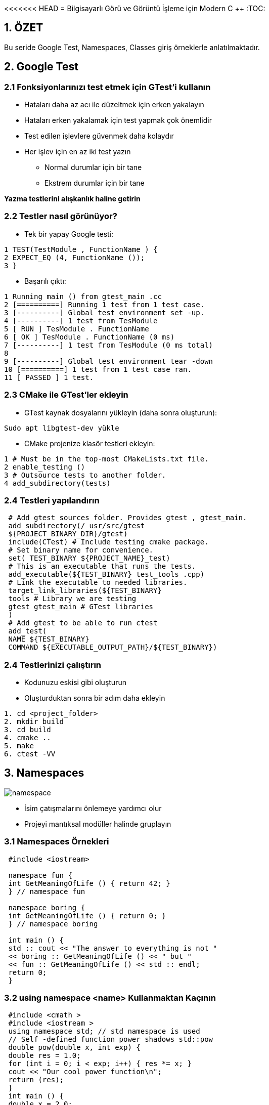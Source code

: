 <<<<<<< HEAD
= Bilgisayarlı Görü ve Görüntü İşleme için Modern C ++
:TOC:

== 1. ÖZET

Bu seride Google Test, Namespaces, Classes giriş örneklerle anlatılmaktadır.

== 2. Google Test

=== 2.1 Fonksiyonlarınızı test etmek için GTest'i kullanın

* Hataları daha az acı ile düzeltmek için erken yakalayın
* Hataları erken yakalamak için test yapmak çok önemlidir
* Test edilen işlevlere güvenmek daha kolaydır
* Her işlev için en az iki test yazın
** Normal durumlar için bir tane
** Ekstrem durumlar için bir tane

*Yazma testlerini alışkanlık haline getirin*

=== 2.2 Testler nasıl görünüyor?

* Tek bir yapay Google testi:

[source,output]
----
1 TEST(TestModule , FunctionName ) {
2 EXPECT_EQ (4, FunctionName ());
3 }
----

* Başarılı çıktı:

[source,C++]
----
1 Running main () from gtest_main .cc
2 [==========] Running 1 test from 1 test case.
3 [----------] Global test environment set -up.
4 [----------] 1 test from TesModule
5 [ RUN ] TesModule . FunctionName
6 [ OK ] TesModule . FunctionName (0 ms)
7 [----------] 1 test from TesModule (0 ms total)
8
9 [----------] Global test environment tear -down
10 [==========] 1 test from 1 test case ran.
11 [ PASSED ] 1 test.

----

=== 2.3 CMake ile GTest'ler ekleyin

* GTest kaynak dosyalarını yükleyin (daha sonra oluşturun):

[source,bash]
----
Sudo apt libgtest-dev yükle
----

* CMake projenize klasör testleri ekleyin:

[source,CMake]
----
1 # Must be in the top-most CMakeLists.txt file.
2 enable_testing ()
3 # Outsource tests to another folder.
4 add_subdirectory(tests)
----
=== 2.4 Testleri yapılandırın
[source,CMake]
----
 # Add gtest sources folder. Provides gtest , gtest_main.
 add_subdirectory(/ usr/src/gtest
 ${PROJECT_BINARY_DIR}/gtest)
 include(CTest) # Include testing cmake package.
 # Set binary name for convenience.
 set( TEST_BINARY ${PROJECT_NAME}_test)
 # This is an executable that runs the tests.
 add_executable(${TEST_BINARY} test_tools .cpp)
 # Link the executable to needed libraries.
 target_link_libraries(${TEST_BINARY}
 tools # Library we are testing
 gtest gtest_main # GTest libraries
 )
 # Add gtest to be able to run ctest
 add_test(
 NAME ${TEST_BINARY}
 COMMAND ${EXECUTABLE_OUTPUT_PATH}/${TEST_BINARY})
----

=== 2.4 Testlerinizi çalıştırın
* Kodunuzu eskisi gibi oluşturun
* Oluşturduktan sonra bir adım daha ekleyin
[source,Bash]
----
1. cd <project_folder>
2. mkdir build
3. cd build
4. cmake ..
5. make
6. ctest -VV
----

== 3. Namespaces
image::images/namespace.png[]

* İsim çatışmalarını önlemeye yardımcı olur
* Projeyi mantıksal modüller halinde gruplayın

=== 3.1 Namespaces Örnekleri

[source, C++]
----
 #include <iostream>

 namespace fun {
 int GetMeaningOfLife () { return 42; }
 } // namespace fun

 namespace boring {
 int GetMeaningOfLife () { return 0; }
 } // namespace boring

 int main () {
 std :: cout << "The answer to everything is not "
 << boring :: GetMeaningOfLife () << " but "
 << fun :: GetMeaningOfLife () << std :: endl;
 return 0;
 }
----

=== 3.2 using namespace <name> Kullanmaktan Kaçının
[source, C++]
----
 #include <cmath >
 #include <iostream >
 using namespace std; // std namespace is used
 // Self -defined function power shadows std::pow
 double pow(double x, int exp) {
 double res = 1.0;
 for (int i = 0; i < exp; i++) { res *= x; }
 cout << "Our cool power function\n";
 return (res);
 }
 int main () {
 double x = 2.0;
 int power = 2;
 double res = pow(x, power);
 cout << x << " ^ " << power << " = " << res << endl;
 return 0;
 }
----

=== 3.2 Namespace error

*Error output:*
[source,C++]
----
1 /home/igor /.../ namespaces_error .cpp :13:26:
2 error: call of overloaded ‘pow(double&, int&)’ is
ambiguous
3 double res = pow(x, exp);
4 ^
5 ...
----

=== 3.3 Sadece ihtiyacınız olanı kullanın
[source,C++]
----
 #include <cmath >
 #include <iostream >
 using std :: cout; // Explicitly use cout.
 using std :: endl; // Explicitly use endl.
 // Self -defined function power shadows std::pow
 double pow(double x, int exp) {
 double res = 1.0;
 for (int i = 0; i < exp; i++) { res *= x; }
 cout << "Our cool power function\n";
 return (res);
 }
 int main () {
 double x = 2.0;
 int power = 2;
 double res = pow(x, power);
 cout << x << " ^ " << power << " = " << res << endl;
 return 0;
 }
----

=== 3.4 Namespace Özeti

* Ad çakışmalarını önlemek için *Namespace* kullanın
[source,C++]
----
 namespace some_name {
 <your_code >
 } // namespace some_name
----

* Doğru kullanıma dikkat edin!
[source,C++]
----
using my_namespace::myFunc;
my_namespace::myFunc(…);
----
* .h dosyalarında asla ad alanı adını kullanmayın 
* .cpp dosyalarında bile açık kullanmayı tercih edin(Prefer using explicit using even in *.cpp files)

=== 3.5 İsimsiz Namespace

Kendinizi bir dosyadaki bazı bileşenlere güvenirken bulursanız ve bu sabitler başka bir dosyada görülmemesi gerekiyorsa, bunları bu dosyanın en üstündeki isimsiz bir namespace'e koyun.
[source,C++]
----
 namespace {
 const int kLocalImportantInt = 13;
 const float kLocalImportantFloat = 13.0f;
 } // namespace
----

== 4. Sınıflar ve yapılar ile yeni türler oluşturun
* Sınıflar, verileri işlemek için fonksiyonlarla birlikte kapsüllemek için kullanılır
* Her sınıf veya yapı yeni bir türü tanımlar
* Sınıflar, C ++ 'nın Nesne Tabanlı Programlama dili olarak kullanılmasına izin verir
* String, vector, vb. tüm sınıflardır

=== 4.1 Örnek sınıf tanımı

[source,C++]
----
 class Image {
 public:
 Image(const std :: string& file_name );
 void Draw ();
 private:
 int rows_ = 0;
 int cols_ = 0;
 };
 // Implementation omitted here.
 int main () {
 Image image("some_image.pgm");
 image.Draw ();
 return 0;
 }
----

=== 4.2 Sınıflar sözdizimi(Classes syntax)
* Tanılama sınıfı anahtar kelimesi ile başlar
* Sınıfların üç erişim değiştiricisi vardır: *private, protected* ve *public*
* Varsayılan olarak her şey *private*
dir
* Sınıflar veri ve fonksiyonlar içerebilir
* Üyelere '.' İle erişin
* İki tür özel fonksiyona sahiptirler:
** Contructors: sınıfın bir örneğinin oluşturulması çağrısında bulundu
** Destructor: sınıfın bir örneğinin yok edilmesi çağrısında bulundu
* https://google.github.io/styleguide/cppguide.html#Type_Names[GOOGLE-STYLE] Sınıf adı için CamelCase kullanın

=== 4.3 structs(yapılar) ne olacak?

* Tanımlama struct anahtar kelime yapısı ile başlar:

[source,C++]
----
 struct ExampleStruct {
 Type value;
 Type value;
 Type value;
 // No functions!
 };
----
* Struct her şeyin herkese açık olduğu bir *public  sınıftır*.

[source,C++]
----
 #include <iostream >
 #include <string >
 using namespace std;
 // Define a structure.
 struct NamedInt {
 int num;
 string name;
 };
 void PrintStruct (const NamedInt& s) {
 cout << s.name << " " << s.num << endl;
 }
 int main(int argc , char const* argv []) {
 NamedInt var = {1, "hello"};
 PrintStruct (var);
 PrintStruct ({10 , "world"});
 return 0;
 }
----

==== 4.4 Bir sınıfta depolanan veriler

* Sınıflar her türden veriyi depolayabilir
* https://google.github.io/styleguide/cppguide.html#Access_Control[GOOGLE-STYLE] Tüm veriler *private* olmalıdır 
* https://google.github.io/styleguide/cppguide.html#Variable_Names[GOOGLE-STYLE] Özel veri üyeleri için snake_case_ ve '_' kullanın
* Veriler Contructors'da ayarlanmalıdır
* erekirse Destructor'daki verileri temizleyin

==== 4.5 Constructors and Destructor

* Constructor fonksiyonu, nesne oluşturulduğunda ilk çalışacak fonksiyondur. Class ile aynı isimde olmak zorundadır. Constructor herhangi bir tipte değildir.
* Constructor ile hızlı yolla ilk değer atama işlemine dair aşağıda örnek verilmiştir.

[source,C++]
----
#include <iostream>
using namespace std;
#define SINIF_MEVCUDU 2
class Basit{
    int i;
    float f;
    public:
        // Sadece prototip olarak yazıo bıraktık.
        Basit(int, float);
        // Deger fonksiyonu ile ekrana çıktıyı bastırdık.
        void deger(){cout<<i<<f;};
};
// 1. Yöntem: Nesne oluşturulduğunda değerlere atama yaptık.
Basit::Basit(int a,float b):i(a),f(b){}
// 2. Yöntem : Hatta ilk atama ile içeriye değer de yazabiliriz.
Basit::Basit(int a, float b):i(a),float(b){
    cout << "Burası ilk ekrana bastırılacak alan";
}
// 3.Yöntem: Uzun yol
Basit::Basit(int a, float b){
    i = a;
    f = b;
};
int main(){
    Basit nsn(1,2.5);
    nsn.deger();
    return 0;
}
----
[WARNING]
====
Kodu direk yapıştırırsanız ve çalıştırırsanız redefinition hatası alırsınız. Bu hatayı almanızın sebebi ise aynı kod parçasını 3 farklı yöntem ile yazdım. Kodu çalıştırmak için İlk atama yöntemi 1 2 veya 3'ü silmelisiniz.
====

===== 4.5.1 Yapıcı Fonksiyonlarda Overloading
Öncelikle bir eleman class’ı tanımlayalım. İçerisinde iki adet yapıcı fonksiyon bulunuyor. Birincisi boş ve bir işlem yapmıyor. İkincisi int ve string olarak parametre gönderildiğinde çalışacak olanıdır.

[source,C++]
----
class Eleman{
    int no;
    string isim;
    
    public:
        Eleman(){}; // Birinci yapıcı fonksiyonum
        Eleman(int,string); // İkinci yapıcı fonksiyonum
        
        void noAta(int _no){no = _no;}
        int noAl(){return no;}
        void isimAta(string _isim){isim = _isim;}
        string isimAl(){return isim;}
        void yaz(){
            cout<<"isim"<<isim<<"No"<<no;
        }
};
// Constructor'ı çalıştıralım
Eleman::Eleman(int i, string s):no(i),isim(s){};
----

Şimdi ise main fonksiyonumuza bir göz atalım.

Sonuç olarak bir göz atacak olursak. Overloading yaparak aslında şunu belirtmiş olduk. Nesne oluşturulduğunda otomatik benim verdiğim değerler ile işlemi başlat dersek içi boş constructor çalıştırılacak tersi durumda mesela içerisine 2 adet parametre gönderileceği zamanda ise öteki constructor çalıştırılacaktır.
[source,C++]
----
int main(){
    // Yapıcı fonksiyonu boş olan bir nesne oluşturalım ad e1 olsun.
    Eleman e1;
    // Yapıcı fonksiyonu dolu olan ve atama işlemi yapan bir nesne oluşturalım adı e2 olsun.
    // Otomatik olarak değerler dolar.
    Eleman e2(123,"Ali");
    
    // Değişkenlerimizi bilgi toplamak için oluşturalım.
    int no;
    string isim;
    
    // Bilgileri klavyeden çekelim.
    cout<<"Elemanın numara ve ismini giriniz.";
    cin>>no>>isim;
    
    // E1 nesnesi içerisindeki noAta methodunu çalıştırarak nesnenin içerisindeki no bilgisini dolduralım.
    e1.noAta(no);
    // Aynı şekilde isim bilgisinide dolduralım.
    e1.isimAta(isim);
    
    e1.yaz();
    e2.yaz();
    return 0;
}
----

==== 4.6 Yıkıcı Fonksiyonlar (Destructor)

Bir nesne yok edilmeden hemen önce yıkıcı fonksiyon çalışır. Buna örnek vermek gerekirse. Php’de genelde işlemler şöyle yapılır. Constructor içerisinde mysql connect işlemleri yapılır. Destructor içerisinde ise mysqli kapatma işlemleri yapılır.

Yıkıcı fonksiyon yazarken *~* bu işlem ile başlıyor. Bu işareti yapabilmek için kendi klavyeme göre söylemek gerekirse. AltGr ve ü işaretine basmak gerekiyor.

Kullanımına kısa bir örnek vermek gerekirse.
[source,C++]
----
// Public altında aşağıda ki şekilde tanımlayabilirisiniz. 
~MySQLConnect();
// Düzenlemek isterseniz. Yine aynı constructor içerisinde //yaptığımızı yapıyoruz. Tek fark başına ~ bu işareti ekliyoruz.
MySQLConnect::~MySQLConnect(){
    "Yıkıcı fonksiyon";
};
----

==== 4.7 Örnek oluşturmanın birçok yolu
[source,C++]
----
 class SomeClass {
 public:
 SomeClass (); // Default constructor.
 SomeClass (int a); // Custom constructor.
 SomeClass (int a, float b); // Custom constructor.
 ~ SomeClass (); // Destructor.
 };
 // How to use them?
 int main () {
 SomeClass var_1; // Default constructor
 SomeClass var_2 (10); // Custom constructor
 // Type is checked when using {} braces. Use them!
 SomeClass var_3 {10}; // Custom constructor
 SomeClass var_4 = {10}; // Same as var_3
 SomeClass var_5 {10, 10.0}; // Custom constructor
 SomeClass var_6 = {10, 10.0}; // Same as var_5
 return 0;
 }
----

*Veri ayarlama ve alma*
[source,C++]
----
 class Student {
 public:
 Student(int id , string name): id_{id}, name_{name} {}
 int id() const { return id_; }
 const string& name () const { return name_; }
 private:
 int id_;
 string name_;
 }
----

==== 4.7 Const correctness(Sabit doğruluk)
* Const after function, bu fonksiyonun nesneyi değiştirmediğini belirtir
* Nesnenin durumunu değiştirmemesi gereken tüm işlevleri sabit olarak işaretle
* Nesneleri bir const referansıyla geçirebilmemizi ve yine de işlevlerini çağırabilmemizi sağlar
* Hata sayısını önemli ölçüde azaltır

[NOTE]
====
*Tipik sabit hatası*
[source,C++]
----
 #include <string>
 #include <iostream>
 using namespace std;
 class Student {
 public:
 Student(string name): name_{name} {}
 const string& name () { return name_; }
 private:
 string name_;
 };
 void Print(const Student& student) {
 cout << "Student: " << student.name () << endl;
 }
----
[source,C++]
----
1 error: passing "const Student" as "this" argument
discards qualifiers [- fpermissive ]
2 cout << "Student: " << student.name () << endl;
----
====

*Declaration and definition*
[source,C++]
----
// Declare class.
 class SomeClass {
 public:
 SomeClass ();
 int var () const;
 private:
 void DoSmth ();
 int var_ = 0;
 };
 // Define all methods.
 SomeClass :: SomeClass () {}
 int SomeClass :: var () const { return var_; }
 void SomeClass :: DoSmth () {}
----

[NOTE]
====
* Üyeleri her zaman sınıflar için başlatın
* C ++ 11, değişkenleri yerinde başlatmaya izin verir
* Bunları kurucuda başlatmayın
* Açık bir varsayılan kurucuya gerek yok

[source,C++]
----
class Student {
 public:
 // No need for default constructor.
 // Getters and functions omitted.
 private:
 int earned_points_ = 0;
 float happiness_ = 1.0f;
 };
----
====

== References
Const correctness:
https://isocpp.org/wiki/faq/const-correctness

Google Test primer:
https://goo.gl/JzFBYh [shortened]

Constructors and Destructor:
=======
= Bilgisayarlı Görü ve Görüntü İşleme için Modern C ++
:TOC:

== 1. ÖZET

Bu seride Google Test, Namespaces, Classes giriş örneklerle anlatılmaktadır.

== 2. Google Test

=== 2.1 Fonksiyonlarınızı test etmek için GTest'i kullanın

* Hataları daha az acı ile düzeltmek için erken yakalayın
* Hataları erken yakalamak için test yapmak çok önemlidir
* Test edilen işlevlere güvenmek daha kolaydır
* Her işlev için en az iki test yazın
** Normal durumlar için bir tane
** Ekstrem durumlar için bir tane

*Yazma testlerini alışkanlık haline getirin*

=== 2.2 Testler nasıl görünüyor?

* Tek bir yapay Google testi:

[source,output]
----
1 TEST(TestModule , FunctionName ) {
2 EXPECT_EQ (4, FunctionName ());
3 }
----

* Başarılı çıktı:

[source,C++]
----
1 Running main () from gtest_main .cc
2 [==========] Running 1 test from 1 test case.
3 [----------] Global test environment set -up.
4 [----------] 1 test from TesModule
5 [ RUN ] TesModule . FunctionName
6 [ OK ] TesModule . FunctionName (0 ms)
7 [----------] 1 test from TesModule (0 ms total)
8
9 [----------] Global test environment tear -down
10 [==========] 1 test from 1 test case ran.
11 [ PASSED ] 1 test.

----

=== 2.3 CMake ile GTest'ler ekleyin

* GTest kaynak dosyalarını yükleyin (daha sonra oluşturun):

[source,bash]
----
Sudo apt libgtest-dev yükle
----

* CMake projenize klasör testleri ekleyin:

[source,CMake]
----
1 # Must be in the top-most CMakeLists.txt file.
2 enable_testing ()
3 # Outsource tests to another folder.
4 add_subdirectory(tests)
----
=== 2.4 Testleri yapılandırın
[source,CMake]
----
 # Add gtest sources folder. Provides gtest , gtest_main.
 add_subdirectory(/ usr/src/gtest
 ${PROJECT_BINARY_DIR}/gtest)
 include(CTest) # Include testing cmake package.
 # Set binary name for convenience.
 set( TEST_BINARY ${PROJECT_NAME}_test)
 # This is an executable that runs the tests.
 add_executable(${TEST_BINARY} test_tools .cpp)
 # Link the executable to needed libraries.
 target_link_libraries(${TEST_BINARY}
 tools # Library we are testing
 gtest gtest_main # GTest libraries
 )
 # Add gtest to be able to run ctest
 add_test(
 NAME ${TEST_BINARY}
 COMMAND ${EXECUTABLE_OUTPUT_PATH}/${TEST_BINARY})
----

=== 2.4 Testlerinizi çalıştırın
* Kodunuzu eskisi gibi oluşturun
* Oluşturduktan sonra bir adım daha ekleyin
[source,Bash]
----
1. cd <project_folder>
2. mkdir build
3. cd build
4. cmake ..
5. make
6. ctest -VV
----

== 3. Namespaces
image::images/namespace.png[]

* İsim çatışmalarını önlemeye yardımcı olur
* Projeyi mantıksal modüller halinde gruplayın

=== 3.1 Namespaces Örnekleri

[source, C++]
----
 #include <iostream>

 namespace fun {
 int GetMeaningOfLife () { return 42; }
 } // namespace fun

 namespace boring {
 int GetMeaningOfLife () { return 0; }
 } // namespace boring

 int main () {
 std :: cout << "The answer to everything is not "
 << boring :: GetMeaningOfLife () << " but "
 << fun :: GetMeaningOfLife () << std :: endl;
 return 0;
 }
----

=== 3.2 using namespace <name> Kullanmaktan Kaçının
[source, C++]
----
 #include <cmath >
 #include <iostream >
 using namespace std; // std namespace is used
 // Self -defined function power shadows std::pow
 double pow(double x, int exp) {
 double res = 1.0;
 for (int i = 0; i < exp; i++) { res *= x; }
 cout << "Our cool power function\n";
 return (res);
 }
 int main () {
 double x = 2.0;
 int power = 2;
 double res = pow(x, power);
 cout << x << " ^ " << power << " = " << res << endl;
 return 0;
 }
----

=== 3.2 Namespace error

*Error output:*
[source,C++]
----
1 /home/igor /.../ namespaces_error .cpp :13:26:
2 error: call of overloaded ‘pow(double&, int&)’ is
ambiguous
3 double res = pow(x, exp);
4 ^
5 ...
----

=== 3.3 Sadece ihtiyacınız olanı kullanın
[source,C++]
----
 #include <cmath >
 #include <iostream >
 using std :: cout; // Explicitly use cout.
 using std :: endl; // Explicitly use endl.
 // Self -defined function power shadows std::pow
 double pow(double x, int exp) {
 double res = 1.0;
 for (int i = 0; i < exp; i++) { res *= x; }
 cout << "Our cool power function\n";
 return (res);
 }
 int main () {
 double x = 2.0;
 int power = 2;
 double res = pow(x, power);
 cout << x << " ^ " << power << " = " << res << endl;
 return 0;
 }
----

=== 3.4 Namespace Özeti

* Ad çakışmalarını önlemek için *Namespace* kullanın
[source,C++]
----
 namespace some_name {
 <your_code >
 } // namespace some_name
----

* Doğru kullanıma dikkat edin!
[source,C++]
----
using my_namespace::myFunc;
my_namespace::myFunc(…);
----
* .h dosyalarında asla ad alanı adını kullanmayın 
* .cpp dosyalarında bile açık kullanmayı tercih edin(Prefer using explicit using even in *.cpp files)

=== 3.5 İsimsiz Namespace

Kendinizi bir dosyadaki bazı bileşenlere güvenirken bulursanız ve bu sabitler başka bir dosyada görülmemesi gerekiyorsa, bunları bu dosyanın en üstündeki isimsiz bir namespace'e koyun.
[source,C++]
----
 namespace {
 const int kLocalImportantInt = 13;
 const float kLocalImportantFloat = 13.0f;
 } // namespace
----

== 4. Sınıflar ve yapılar ile yeni türler oluşturun
* Sınıflar, verileri işlemek için fonksiyonlarla birlikte kapsüllemek için kullanılır
* Her sınıf veya yapı yeni bir türü tanımlar
* Sınıflar, C ++ 'nın Nesne Tabanlı Programlama dili olarak kullanılmasına izin verir
* String, vector, vb. tüm sınıflardır

=== 4.1 Örnek sınıf tanımı

[source,C++]
----
 class Image {
 public:
 Image(const std :: string& file_name );
 void Draw ();
 private:
 int rows_ = 0;
 int cols_ = 0;
 };
 // Implementation omitted here.
 int main () {
 Image image("some_image.pgm");
 image.Draw ();
 return 0;
 }
----

=== 4.2 Sınıflar sözdizimi(Classes syntax)
* Tanılama sınıfı anahtar kelimesi ile başlar
* Sınıfların üç erişim değiştiricisi vardır: *private, protected* ve *public*
* Varsayılan olarak her şey *private*
dir
* Sınıflar veri ve fonksiyonlar içerebilir
* Üyelere '.' İle erişin
* İki tür özel fonksiyona sahiptirler:
** Contructors: sınıfın bir örneğinin oluşturulması çağrısında bulundu
** Destructor: sınıfın bir örneğinin yok edilmesi çağrısında bulundu
* https://google.github.io/styleguide/cppguide.html#Type_Names[GOOGLE-STYLE] Sınıf adı için CamelCase kullanın

=== 4.3 structs(yapılar) ne olacak?

* Tanımlama struct anahtar kelime yapısı ile başlar:

[source,C++]
----
 struct ExampleStruct {
 Type value;
 Type value;
 Type value;
 // No functions!
 };
----
* Struct her şeyin herkese açık olduğu bir *public  sınıftır*.

[source,C++]
----
 #include <iostream >
 #include <string >
 using namespace std;
 // Define a structure.
 struct NamedInt {
 int num;
 string name;
 };
 void PrintStruct (const NamedInt& s) {
 cout << s.name << " " << s.num << endl;
 }
 int main(int argc , char const* argv []) {
 NamedInt var = {1, "hello"};
 PrintStruct (var);
 PrintStruct ({10 , "world"});
 return 0;
 }
----

==== 4.4 Bir sınıfta depolanan veriler

* Sınıflar her türden veriyi depolayabilir
* https://google.github.io/styleguide/cppguide.html#Access_Control[GOOGLE-STYLE] Tüm veriler *private* olmalıdır 
* https://google.github.io/styleguide/cppguide.html#Variable_Names[GOOGLE-STYLE] Özel veri üyeleri için snake_case_ ve '_' kullanın
* Veriler Contructors'da ayarlanmalıdır
* erekirse Destructor'daki verileri temizleyin

==== 4.5 Constructors and Destructor

* Constructor fonksiyonu, nesne oluşturulduğunda ilk çalışacak fonksiyondur. Class ile aynı isimde olmak zorundadır. Constructor herhangi bir tipte değildir.
* Constructor ile hızlı yolla ilk değer atama işlemine dair aşağıda örnek verilmiştir.

[source,C++]
----
#include <iostream>
using namespace std;
#define SINIF_MEVCUDU 2
class Basit{
    int i;
    float f;
    public:
        // Sadece prototip olarak yazıo bıraktık.
        Basit(int, float);
        // Deger fonksiyonu ile ekrana çıktıyı bastırdık.
        void deger(){cout<<i<<f;};
};
// 1. Yöntem: Nesne oluşturulduğunda değerlere atama yaptık.
Basit::Basit(int a,float b):i(a),f(b){}
// 2. Yöntem : Hatta ilk atama ile içeriye değer de yazabiliriz.
Basit::Basit(int a, float b):i(a),float(b){
    cout << "Burası ilk ekrana bastırılacak alan";
}
// 3.Yöntem: Uzun yol
Basit::Basit(int a, float b){
    i = a;
    f = b;
};
int main(){
    Basit nsn(1,2.5);
    nsn.deger();
    return 0;
}
----
[WARNING]
====
Kodu direk yapıştırırsanız ve çalıştırırsanız redefinition hatası alırsınız. Bu hatayı almanızın sebebi ise aynı kod parçasını 3 farklı yöntem ile yazdım. Kodu çalıştırmak için İlk atama yöntemi 1 2 veya 3'ü silmelisiniz.
====

===== 4.5.1 Yapıcı Fonksiyonlarda Overloading
Öncelikle bir eleman class’ı tanımlayalım. İçerisinde iki adet yapıcı fonksiyon bulunuyor. Birincisi boş ve bir işlem yapmıyor. İkincisi int ve string olarak parametre gönderildiğinde çalışacak olanıdır.

[source,C++]
----
class Eleman{
    int no;
    string isim;
    
    public:
        Eleman(){}; // Birinci yapıcı fonksiyonum
        Eleman(int,string); // İkinci yapıcı fonksiyonum
        
        void noAta(int _no){no = _no;}
        int noAl(){return no;}
        void isimAta(string _isim){isim = _isim;}
        string isimAl(){return isim;}
        void yaz(){
            cout<<"isim"<<isim<<"No"<<no;
        }
};
// Constructor'ı çalıştıralım
Eleman::Eleman(int i, string s):no(i),isim(s){};
----

Şimdi ise main fonksiyonumuza bir göz atalım.

Sonuç olarak bir göz atacak olursak. Overloading yaparak aslında şunu belirtmiş olduk. Nesne oluşturulduğunda otomatik benim verdiğim değerler ile işlemi başlat dersek içi boş constructor çalıştırılacak tersi durumda mesela içerisine 2 adet parametre gönderileceği zamanda ise öteki constructor çalıştırılacaktır.
[source,C++]
----
int main(){
    // Yapıcı fonksiyonu boş olan bir nesne oluşturalım ad e1 olsun.
    Eleman e1;
    // Yapıcı fonksiyonu dolu olan ve atama işlemi yapan bir nesne oluşturalım adı e2 olsun.
    // Otomatik olarak değerler dolar.
    Eleman e2(123,"Ali");
    
    // Değişkenlerimizi bilgi toplamak için oluşturalım.
    int no;
    string isim;
    
    // Bilgileri klavyeden çekelim.
    cout<<"Elemanın numara ve ismini giriniz.";
    cin>>no>>isim;
    
    // E1 nesnesi içerisindeki noAta methodunu çalıştırarak nesnenin içerisindeki no bilgisini dolduralım.
    e1.noAta(no);
    // Aynı şekilde isim bilgisinide dolduralım.
    e1.isimAta(isim);
    
    e1.yaz();
    e2.yaz();
    return 0;
}
----

==== 4.6 Yıkıcı Fonksiyonlar (Destructor)

Bir nesne yok edilmeden hemen önce yıkıcı fonksiyon çalışır. Buna örnek vermek gerekirse. Php’de genelde işlemler şöyle yapılır. Constructor içerisinde mysql connect işlemleri yapılır. Destructor içerisinde ise mysqli kapatma işlemleri yapılır.

Yıkıcı fonksiyon yazarken *~* bu işlem ile başlıyor. Bu işareti yapabilmek için kendi klavyeme göre söylemek gerekirse. AltGr ve ü işaretine basmak gerekiyor.

Kullanımına kısa bir örnek vermek gerekirse.
[source,C++]
----
// Public altında aşağıda ki şekilde tanımlayabilirisiniz. 
~MySQLConnect();
// Düzenlemek isterseniz. Yine aynı constructor içerisinde //yaptığımızı yapıyoruz. Tek fark başına ~ bu işareti ekliyoruz.
MySQLConnect::~MySQLConnect(){
    "Yıkıcı fonksiyon";
};
----

==== 4.7 Örnek oluşturmanın birçok yolu
[source,C++]
----
 class SomeClass {
 public:
 SomeClass (); // Default constructor.
 SomeClass (int a); // Custom constructor.
 SomeClass (int a, float b); // Custom constructor.
 ~ SomeClass (); // Destructor.
 };
 // How to use them?
 int main () {
 SomeClass var_1; // Default constructor
 SomeClass var_2 (10); // Custom constructor
 // Type is checked when using {} braces. Use them!
 SomeClass var_3 {10}; // Custom constructor
 SomeClass var_4 = {10}; // Same as var_3
 SomeClass var_5 {10, 10.0}; // Custom constructor
 SomeClass var_6 = {10, 10.0}; // Same as var_5
 return 0;
 }
----

*Veri ayarlama ve alma*
[source,C++]
----
 class Student {
 public:
 Student(int id , string name): id_{id}, name_{name} {}
 int id() const { return id_; }
 const string& name () const { return name_; }
 private:
 int id_;
 string name_;
 }
----

==== 4.7 Const correctness(Sabit doğruluk)
* Const after function, bu fonksiyonun nesneyi değiştirmediğini belirtir
* Nesnenin durumunu değiştirmemesi gereken tüm işlevleri sabit olarak işaretle
* Nesneleri bir const referansıyla geçirebilmemizi ve yine de işlevlerini çağırabilmemizi sağlar
* Hata sayısını önemli ölçüde azaltır

[NOTE]
====
*Tipik sabit hatası*
[source,C++]
----
 #include <string>
 #include <iostream>
 using namespace std;
 class Student {
 public:
 Student(string name): name_{name} {}
 const string& name () { return name_; }
 private:
 string name_;
 };
 void Print(const Student& student) {
 cout << "Student: " << student.name () << endl;
 }
----
[source,C++]
----
1 error: passing "const Student" as "this" argument
discards qualifiers [- fpermissive ]
2 cout << "Student: " << student.name () << endl;
----
====

*Declaration and definition*
[source,C++]
----
// Declare class.
 class SomeClass {
 public:
 SomeClass ();
 int var () const;
 private:
 void DoSmth ();
 int var_ = 0;
 };
 // Define all methods.
 SomeClass :: SomeClass () {}
 int SomeClass :: var () const { return var_; }
 void SomeClass :: DoSmth () {}
----

[NOTE]
====
* Üyeleri her zaman sınıflar için başlatın
* C ++ 11, değişkenleri yerinde başlatmaya izin verir
* Bunları kurucuda başlatmayın
* Açık bir varsayılan kurucuya gerek yok

[source,C++]
----
class Student {
 public:
 // No need for default constructor.
 // Getters and functions omitted.
 private:
 int earned_points_ = 0;
 float happiness_ = 1.0f;
 };
----
====

== References
Const correctness:
https://isocpp.org/wiki/faq/const-correctness

Google Test primer:
https://goo.gl/JzFBYh [shortened]

Constructors and Destructor:
>>>>>>> fe3be6150d3b2a03dafcbde687e479d82fb25042
https://medium.com/@oguzcelikarslan/c-da-nesne-y%C3%B6nelimli-programlama-class-constructor-destructor-%C3%B6zet-1-9eddf1c5c382